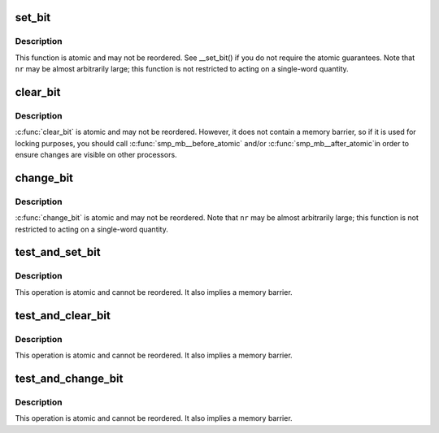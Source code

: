 .. -*- coding: utf-8; mode: rst -*-
.. src-file: arch/m32r/include/asm/bitops.h

.. _`set_bit`:

set_bit
=======

.. c:function:: void set_bit(int nr, volatile void *addr)

    Atomically set a bit in memory

    :param int nr:
        the bit to set

    :param volatile void \*addr:
        the address to start counting from

.. _`set_bit.description`:

Description
-----------

This function is atomic and may not be reordered.  See \__set_bit()
if you do not require the atomic guarantees.
Note that \ ``nr``\  may be almost arbitrarily large; this function is not
restricted to acting on a single-word quantity.

.. _`clear_bit`:

clear_bit
=========

.. c:function:: void clear_bit(int nr, volatile void *addr)

    Clears a bit in memory

    :param int nr:
        Bit to clear

    :param volatile void \*addr:
        Address to start counting from

.. _`clear_bit.description`:

Description
-----------

\ :c:func:`clear_bit`\  is atomic and may not be reordered.  However, it does
not contain a memory barrier, so if it is used for locking purposes,
you should call \ :c:func:`smp_mb__before_atomic`\  and/or \ :c:func:`smp_mb__after_atomic`\ 
in order to ensure changes are visible on other processors.

.. _`change_bit`:

change_bit
==========

.. c:function:: void change_bit(int nr, volatile void *addr)

    Toggle a bit in memory

    :param int nr:
        Bit to clear

    :param volatile void \*addr:
        Address to start counting from

.. _`change_bit.description`:

Description
-----------

\ :c:func:`change_bit`\  is atomic and may not be reordered.
Note that \ ``nr``\  may be almost arbitrarily large; this function is not
restricted to acting on a single-word quantity.

.. _`test_and_set_bit`:

test_and_set_bit
================

.. c:function:: int test_and_set_bit(int nr, volatile void *addr)

    Set a bit and return its old value

    :param int nr:
        Bit to set

    :param volatile void \*addr:
        Address to count from

.. _`test_and_set_bit.description`:

Description
-----------

This operation is atomic and cannot be reordered.
It also implies a memory barrier.

.. _`test_and_clear_bit`:

test_and_clear_bit
==================

.. c:function:: int test_and_clear_bit(int nr, volatile void *addr)

    Clear a bit and return its old value

    :param int nr:
        Bit to set

    :param volatile void \*addr:
        Address to count from

.. _`test_and_clear_bit.description`:

Description
-----------

This operation is atomic and cannot be reordered.
It also implies a memory barrier.

.. _`test_and_change_bit`:

test_and_change_bit
===================

.. c:function:: int test_and_change_bit(int nr, volatile void *addr)

    Change a bit and return its old value

    :param int nr:
        Bit to set

    :param volatile void \*addr:
        Address to count from

.. _`test_and_change_bit.description`:

Description
-----------

This operation is atomic and cannot be reordered.
It also implies a memory barrier.

.. This file was automatic generated / don't edit.

